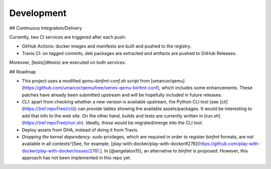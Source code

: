 .. _qus:development:

Development
###########

## Continuous Integration/Delivery

Currently, two CI services are triggered after each push:

- GitHub Actions: docker images and manifests are built and pushed to the registry.
- Travis CI: on tagged commits, deb packages are extracted and artifacts are pushed to GitHub Releases.

Moreover, [tests](#tests) are executed on both services.

## Roadmap

- This project uses a modified `qemu-binfmt-conf.sh` script from [umarcor/qemu](https://github.com/umarcor/qemu/tree/series-qemu-binfmt-conf), which includes some enhancements. These patches have already been submitted upstream and will be hopefully included in future releases.

- *CLI*: apart from checking whether a new version is available upstream, the Python CLI tool (see [`cli`](https://(ref:repoTree)/cli)) can provide tables showing the available assets/packages. It would be interesting to add that info to the web site. On the other hand, builds and tests are currently written in [`run.sh`](https://(ref:repoTree)/run.sh). Ideally, those would be migrated/merge into the CLI tool.

- Deploy assets from GHA, instead of doing it from Travis.

- *Dropping the kernel dependency*: `sudo` privileges, which are required in order to register `binfmt` formats, are not available in all contexts^[See, for example, [play-with-docker/play-with-docker#276](https://github.com/play-with-docker/play-with-docker/issues/276).]. In [@angelatos15], an alternative to `binfmt` is proposed. However, this approach has not been implemented in this repo yet.
